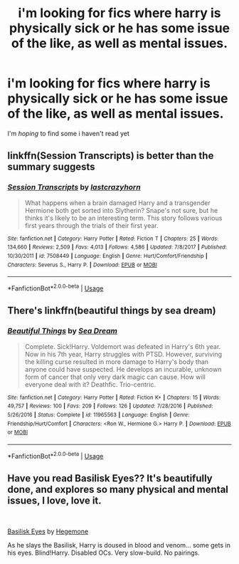 #+TITLE: i'm looking for fics where harry is physically sick or he has some issue of the like, as well as mental issues.

* i'm looking for fics where harry is physically sick or he has some issue of the like, as well as mental issues.
:PROPERTIES:
:Author: miripotter7
:Score: 1
:DateUnix: 1559107685.0
:DateShort: 2019-May-29
:FlairText: Request
:END:
I'm //hoping// to find some i haven't read yet


** linkffn(Session Transcripts) is better than the summary suggests
:PROPERTIES:
:Author: natus92
:Score: 1
:DateUnix: 1559130055.0
:DateShort: 2019-May-29
:END:

*** [[https://www.fanfiction.net/s/7508449/1/][*/Session Transcripts/*]] by [[https://www.fanfiction.net/u/1715129/lastcrazyhorn][/lastcrazyhorn/]]

#+begin_quote
  What happens when a brain damaged Harry and a transgender Hermione both get sorted into Slytherin? Snape's not sure, but he thinks it's likely to be an interesting term. This story follows various first years through the trials of their first year.
#+end_quote

^{/Site/:} ^{fanfiction.net} ^{*|*} ^{/Category/:} ^{Harry} ^{Potter} ^{*|*} ^{/Rated/:} ^{Fiction} ^{T} ^{*|*} ^{/Chapters/:} ^{25} ^{*|*} ^{/Words/:} ^{134,660} ^{*|*} ^{/Reviews/:} ^{2,509} ^{*|*} ^{/Favs/:} ^{4,013} ^{*|*} ^{/Follows/:} ^{4,586} ^{*|*} ^{/Updated/:} ^{7/8/2017} ^{*|*} ^{/Published/:} ^{10/30/2011} ^{*|*} ^{/id/:} ^{7508449} ^{*|*} ^{/Language/:} ^{English} ^{*|*} ^{/Genre/:} ^{Hurt/Comfort/Friendship} ^{*|*} ^{/Characters/:} ^{Severus} ^{S.,} ^{Harry} ^{P.} ^{*|*} ^{/Download/:} ^{[[http://www.ff2ebook.com/old/ffn-bot/index.php?id=7508449&source=ff&filetype=epub][EPUB]]} ^{or} ^{[[http://www.ff2ebook.com/old/ffn-bot/index.php?id=7508449&source=ff&filetype=mobi][MOBI]]}

--------------

*FanfictionBot*^{2.0.0-beta} | [[https://github.com/tusing/reddit-ffn-bot/wiki/Usage][Usage]]
:PROPERTIES:
:Author: FanfictionBot
:Score: 1
:DateUnix: 1559130075.0
:DateShort: 2019-May-29
:END:


** There's linkffn(beautiful things by sea dream)
:PROPERTIES:
:Author: Namzeh011
:Score: 1
:DateUnix: 1559154323.0
:DateShort: 2019-May-29
:END:

*** [[https://www.fanfiction.net/s/11965563/1/][*/Beautiful Things/*]] by [[https://www.fanfiction.net/u/987665/Sea-Dream][/Sea Dream/]]

#+begin_quote
  Complete. Sick!Harry. Voldemort was defeated in Harry's 6th year. Now in his 7th year, Harry struggles with PTSD. However, surviving the killing curse resulted in more damage to Harry's body than anyone could have suspected. He develops an incurable, unknown form of cancer that only very dark magic can cause. How will everyone deal with it? Deathfic. Trio-centric.
#+end_quote

^{/Site/:} ^{fanfiction.net} ^{*|*} ^{/Category/:} ^{Harry} ^{Potter} ^{*|*} ^{/Rated/:} ^{Fiction} ^{K+} ^{*|*} ^{/Chapters/:} ^{15} ^{*|*} ^{/Words/:} ^{49,757} ^{*|*} ^{/Reviews/:} ^{100} ^{*|*} ^{/Favs/:} ^{209} ^{*|*} ^{/Follows/:} ^{126} ^{*|*} ^{/Updated/:} ^{7/28/2016} ^{*|*} ^{/Published/:} ^{5/26/2016} ^{*|*} ^{/Status/:} ^{Complete} ^{*|*} ^{/id/:} ^{11965563} ^{*|*} ^{/Language/:} ^{English} ^{*|*} ^{/Genre/:} ^{Friendship/Hurt/Comfort} ^{*|*} ^{/Characters/:} ^{<Ron} ^{W.,} ^{Hermione} ^{G.>} ^{Harry} ^{P.} ^{*|*} ^{/Download/:} ^{[[http://www.ff2ebook.com/old/ffn-bot/index.php?id=11965563&source=ff&filetype=epub][EPUB]]} ^{or} ^{[[http://www.ff2ebook.com/old/ffn-bot/index.php?id=11965563&source=ff&filetype=mobi][MOBI]]}

--------------

*FanfictionBot*^{2.0.0-beta} | [[https://github.com/tusing/reddit-ffn-bot/wiki/Usage][Usage]]
:PROPERTIES:
:Author: FanfictionBot
:Score: 1
:DateUnix: 1559154341.0
:DateShort: 2019-May-29
:END:


** Have you read Basilisk Eyes?? It's beautifully done, and explores so many physical and mental issues, I love, love it.

​

[[https://www.fanfiction.net/s/13160266/1/Basilisk-Eyes][Basilisk Eyes]] by [[https://www.fanfiction.net/u/10025989/Hegemone][Hegemone]]

As he slays the Basilisk, Harry is doused in blood and venom... some gets in his eyes. Blind!Harry. Disabled OCs. Very slow-build. No pairings.
:PROPERTIES:
:Author: jade_eyed_angel
:Score: 1
:DateUnix: 1559231311.0
:DateShort: 2019-May-30
:END:

